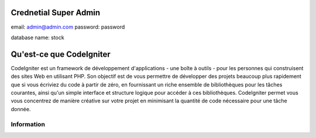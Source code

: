 ######################
Crednetial Super Admin
######################
email: admin@admin.com
password: password

database name: stock


#########################
Qu'est-ce que CodeIgniter
#########################

CodeIgniter est un framework de développement d'applications - une boîte à outils - pour les personnes
qui construisent des sites Web en utilisant PHP. Son objectif est de vous permettre de développer des projets
beaucoup plus rapidement que si vous écriviez du code à partir de zéro, en fournissant
un riche ensemble de bibliothèques pour les tâches courantes, ainsi qu'un simple
interface et structure logique pour accéder à ces bibliothèques. CodeIgniter permet
vous vous concentrez de manière créative sur votre projet en minimisant la quantité de code nécessaire
pour une tâche donnée.

************
Information
************



